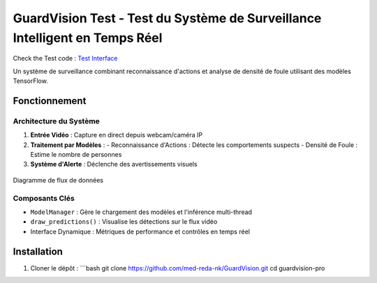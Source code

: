 GuardVision Test - Test du Système de Surveillance Intelligent en Temps Réel
==================================================================

.. image:: https://img.shields.io/badge/Python-3.8%2B-blue
    :target: https://python.org
.. image:: https://img.shields.io/badge/Streamlit-1.25%2B-FF4B4B
    :target: https://streamlit.io
.. image:: https://img.shields.io/badge/Licence-MIT-green
    :target: LICENSE

Check the Test code : `Test Interface <../Code_test/model_managing.py>`_

Un système de surveillance combinant reconnaissance d'actions et analyse de densité de foule utilisant des modèles TensorFlow.

Fonctionnement
--------------

Architecture du Système
~~~~~~~~~~~~~~~~~~~~~~
1. **Entrée Vidéo** : Capture en direct depuis webcam/caméra IP
2. **Traitement par Modèles** :
   - Reconnaissance d'Actions : Détecte les comportements suspects
   - Densité de Foule : Estime le nombre de personnes
3. **Système d'Alerte** : Déclenche des avertissements visuels

.. figure:: images/architecture2.png
    :width: 80%
    :align: center
    :alt: Architecture Système

    Diagramme de flux de données

Composants Clés
~~~~~~~~~~~~~~~
- ``ModelManager`` : Gère le chargement des modèles et l'inférence multi-thread
- ``draw_predictions()`` : Visualise les détections sur le flux vidéo
- Interface Dynamique : Métriques de performance et contrôles en temps réel


Installation
------------
1. Cloner le dépôt :
   ```bash
   git clone https://github.com/med-reda-nk/GuardVision.git
   cd guardvision-pro
